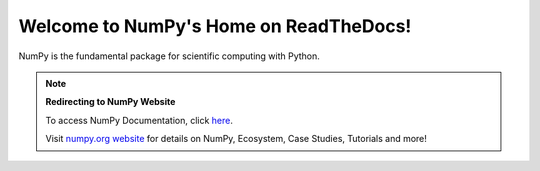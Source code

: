 .. NumPy documentation redirect page master file, created by
   sphinx-quickstart on Fri Dec 31 18:48:18 2021.
   You can adapt this file completely to your liking, but it should at least
   contain the root `toctree` directive.

Welcome to NumPy's Home on ReadTheDocs!
=======================================

NumPy is the fundamental package for scientific computing with Python.

.. note::  **Redirecting to NumPy Website**

     To access NumPy Documentation, click `here <https://numpy.org/doc/stable/>`_.
    
     Visit `numpy.org website <https://numpy.org>`_ for details on NumPy, Ecosystem, Case Studies, Tutorials and more!

